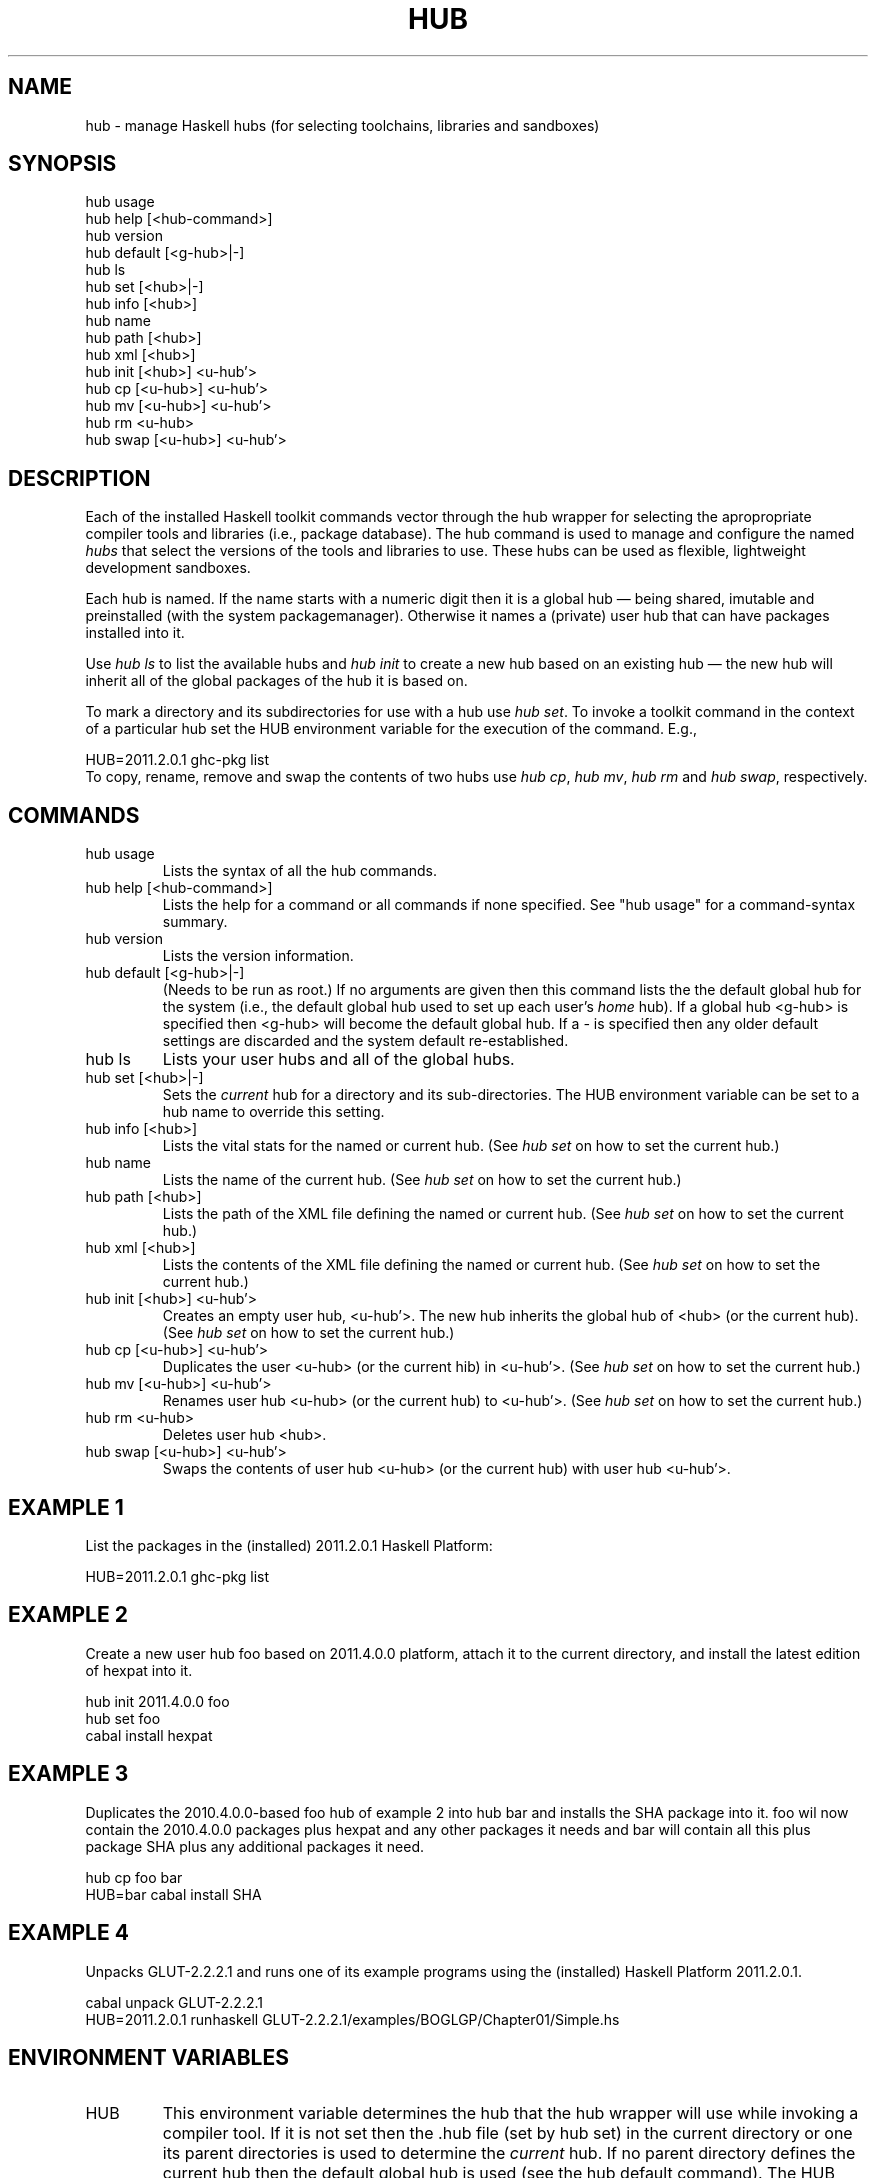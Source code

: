 .\" ** You probably do not want to edit this file directly **
.\" It was generated using the DocBook XSL Stylesheets (version 1.69.1).
.\" Instead of manually editing it, you probably should edit the DocBook XML
.\" source for it and then use the DocBook XSL Stylesheets to regenerate it.
.TH "HUB" "1" "12/13/2011" "\ " "\ "
.\" disable hyphenation
.nh
.\" disable justification (adjust text to left margin only)
.ad l
.SH "NAME"
hub \- manage Haskell hubs (for selecting toolchains, libraries and sandboxes)
.SH "SYNOPSIS"
.sp
.nf
    hub usage
    hub help    [<hub\-command>]
    hub version
    hub default [<g\-hub>|\-]
    hub ls
    hub set     [<hub>|\-]
    hub info    [<hub>]
    hub name
    hub path    [<hub>]
    hub xml     [<hub>]
    hub init    [<hub>]   <u\-hub'>
    hub cp      [<u\-hub>] <u\-hub'>
    hub mv      [<u\-hub>] <u\-hub'>
    hub rm       <u\-hub>
    hub swap    [<u\-hub>] <u\-hub'>
.fi
.SH "DESCRIPTION"
Each of the installed Haskell toolkit commands vector through the hub wrapper for selecting the apropropriate compiler tools and libraries (i.e., package database). The hub command is used to manage and configure the named \fIhubs\fR that select the versions of the tools and libraries to use. These hubs can be used as flexible, lightweight development sandboxes.
.sp
Each hub is named. If the name starts with a numeric digit then it is a global hub \(em being shared, imutable and preinstalled (with the system packagemanager). Otherwise it names a (private) user hub that can have packages installed into it.
.sp
Use \fIhub ls\fR to list the available hubs and \fIhub init\fR to create a new hub based on an existing hub \(em the new hub will inherit all of the global packages of the hub it is based on.
.sp
To mark a directory and its subdirectories for use with a hub use \fIhub set\fR. To invoke a toolkit command in the context of a particular hub set the HUB environment variable for the execution of the command. E.g.,
.sp
.sp
.nf
      HUB=2011.2.0.1 ghc\-pkg list
.fi
To copy, rename, remove and swap the contents of two hubs use \fIhub cp\fR, \fIhub mv\fR, \fIhub rm\fR and \fIhub swap\fR, respectively.
.sp
.SH "COMMANDS"
.TP
hub usage
Lists the syntax of all the hub commands.
.TP
hub help [<hub\-command>]
Lists the help for a command or all commands if none specified. See "hub usage" for a command\-syntax summary.
.TP
hub version
Lists the version information.
.TP
hub default [<g\-hub>|\-]
(Needs to be run as root.) If no arguments are given then this command lists the the default global hub for the system (i.e., the default global hub used to set up each user\(cqs
\fIhome\fR
hub). If a global hub <g\-hub> is specified then <g\-hub> will become the default global hub. If a
\fI\-\fR
is specified then any older default settings are discarded and the system default re\-established.
.TP
hub ls
Lists your user hubs and all of the global hubs.
.TP
hub set [<hub>|\-]
Sets the
\fIcurrent\fR
hub for a directory and its sub\-directories. The HUB environment variable can be set to a hub name to override this setting.
.TP
hub info [<hub>]
Lists the vital stats for the named or current hub. (See
\fIhub set\fR
on how to set the current hub.)
.TP
hub name
Lists the name of the current hub. (See
\fIhub set\fR
on how to set the current hub.)
.TP
hub path [<hub>]
Lists the path of the XML file defining the named or current hub. (See
\fIhub set\fR
on how to set the current hub.)
.TP
hub xml [<hub>]
Lists the contents of the XML file defining the named or current hub. (See
\fIhub set\fR
on how to set the current hub.)
.TP
hub init [<hub>] <u\-hub'>
Creates an empty user hub, <u\-hub'>. The new hub inherits the global hub of <hub> (or the current hub). (See
\fIhub set\fR
on how to set the current hub.)
.TP
hub cp [<u\-hub>] <u\-hub'>
Duplicates the user <u\-hub> (or the current hib) in <u\-hub'>. (See
\fIhub set\fR
on how to set the current hub.)
.TP
hub mv [<u\-hub>] <u\-hub'>
Renames user hub <u\-hub> (or the current hub) to <u\-hub'>. (See
\fIhub set\fR
on how to set the current hub.)
.TP
hub rm <u\-hub>
Deletes user hub <hub>.
.TP
hub swap [<u\-hub>] <u\-hub'>
Swaps the contents of user hub <u\-hub> (or the current hub) with user hub <u\-hub'>.
.SH "EXAMPLE 1"
List the packages in the (installed) 2011.2.0.1 Haskell Platform:
.sp
.sp
.nf
     HUB=2011.2.0.1 ghc\-pkg list
.fi
.SH "EXAMPLE 2"
Create a new user hub foo based on 2011.4.0.0 platform, attach it to the current directory, and install the latest edition of hexpat into it.
.sp
.sp
.nf
     hub init 2011.4.0.0 foo
     hub set foo
     cabal install hexpat
.fi
.SH "EXAMPLE 3"
Duplicates the 2010.4.0.0\-based foo hub of example 2 into hub bar and installs the SHA package into it. foo wil now contain the 2010.4.0.0 packages plus hexpat and any other packages it needs and bar will contain all this plus package SHA plus any additional packages it need.
.sp
.sp
.nf
     hub cp foo bar
     HUB=bar cabal install SHA
.fi
.SH "EXAMPLE 4"
Unpacks GLUT\-2.2.2.1 and runs one of its example programs using the (installed) Haskell Platform 2011.2.0.1.
.sp
.sp
.nf
     cabal unpack GLUT\-2.2.2.1
     HUB=2011.2.0.1 runhaskell GLUT\-2.2.2.1/examples/BOGLGP/Chapter01/Simple.hs
.fi
.SH "ENVIRONMENT VARIABLES"
.TP
HUB
This environment variable determines the hub that the hub wrapper will use while invoking a compiler tool. If it is not set then the .hub file (set by
hub set) in the current directory or one its parent directories is used to determine the
\fIcurrent\fR
hub. If no parent directory defines the current hub then the default global hub is used (see the
hub default
command). The
HUB
environment variable overrides all of these so it is best left unset unless you really want to force a single hub to be used for the current session regardless of current directory.
.SH "FILES"
.TP
[dot]hub
(A bug in docbook aparently forbids literals from starting with a period.) Lists the name of the hub for the current directory and it\(cqs subdirectories.
.TP
~/.hubrc/hub/<u\-hub>.xml
Contains the hub\-spefification file for user hub <u\-hub>.
.TP
~/.hubrc/lib/<u\-hub>/package.config
Contains the package database for user hub <u\-hub>.
.TP
/usr/hs/bin
Haskell tools ~\-\- this directory should be put on the user path if the tools aren\(cqt installed in /usr/bin.
.TP
/usr/hs/hub/<g\-hub>.xml
XML configuration file for global hub <g\-hub>.
.TP
/usr/hs/db
Package databases for system hubs.
.TP
/usr/hs/ghc/<version>
Installation directory for GHC <version>.
.TP
/usr/hs/hp/<version>
Installation directory for Haskell Platform <version>.
.SH "SEE ALSO"
.TP
hub(5)
Describes the format of the XML configuration files used to represent the user and global hubs.
.TP
[1]\&\fIhttp://justhub.org\fR
The home page of the JustHub distribution contains introductory material and links to wikis and articles.
.SH "BUGS"
The Hub issue tracker is at [2]\&\fIhttps://github.com/justhub/hub\-gen/issues\fR.
.sp
.SH "AUTHOR"
Chris Dornan <[3]\&\fIchris@chrisdornan.com\fR>
.sp
.SH "REFERENCES"
.TP 3
1.\ http://justhub.org
\%http://justhub.org
.TP 3
2.\ https://github.com/justhub/hub\-gen/issues
\%https://github.com/justhub/hub\-gen/issues
.TP 3
3.\ chris@chrisdornan.com
\%mailto:chris@chrisdornan.com
